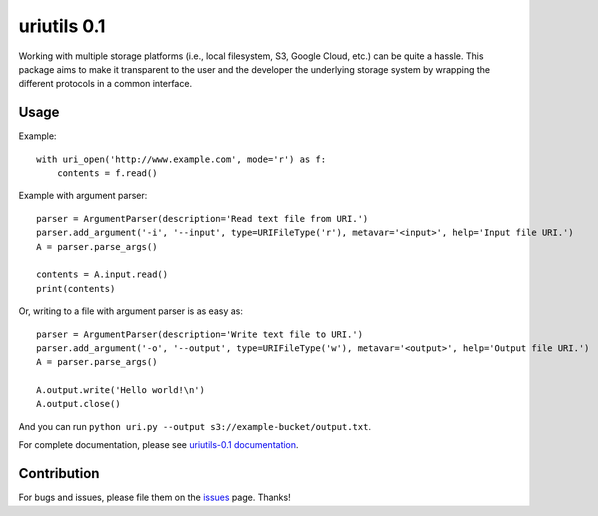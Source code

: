 uriutils 0.1
============

.. image:: https://img.shields.io/pypi/v/uriutils.svg
    :target: https://pypi.python.org/pypi/uriutils

Working with multiple storage platforms (i.e., local filesystem, S3, Google Cloud, etc.) can be quite a hassle.
This package aims to make it transparent to the user and the developer the underlying storage system by wrapping the different protocols in a common interface.

Usage
-----

Example::

    with uri_open('http://www.example.com', mode='r') as f:
        contents = f.read()

Example with argument parser::

    parser = ArgumentParser(description='Read text file from URI.')
    parser.add_argument('-i', '--input', type=URIFileType('r'), metavar='<input>', help='Input file URI.')
    A = parser.parse_args()

    contents = A.input.read()
    print(contents)

Or, writing to a file with argument parser is as easy as::

    parser = ArgumentParser(description='Write text file to URI.')
    parser.add_argument('-o', '--output', type=URIFileType('w'), metavar='<output>', help='Output file URI.')
    A = parser.parse_args()

    A.output.write('Hello world!\n')
    A.output.close()


And you can run ``python uri.py --output s3://example-bucket/output.txt``.

For complete documentation, please see `uriutils-0.1 documentation <https://skylander86.github.io/uriutils/>`_.

Contribution
------------

For bugs and issues, please file them on the `issues <https://github.com/skylander86/uriutils/issues>`_ page.
Thanks!
